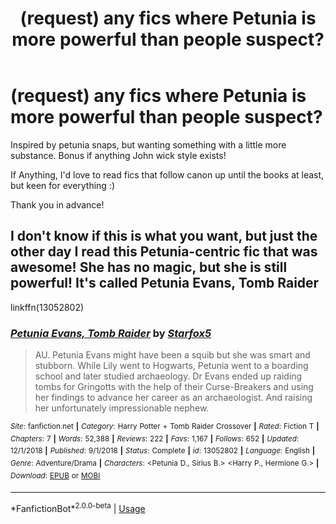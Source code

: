 #+TITLE: (request) any fics where Petunia is more powerful than people suspect?

* (request) any fics where Petunia is more powerful than people suspect?
:PROPERTIES:
:Author: LOOPYHypochondria
:Score: 1
:DateUnix: 1591246214.0
:DateShort: 2020-Jun-04
:FlairText: Request
:END:
Inspired by petunia snaps, but wanting something with a little more substance. Bonus if anything John wick style exists!

If Anything, I'd love to read fics that follow canon up until the books at least, but keen for everything :)

Thank you in advance!


** I don't know if this is what you want, but just the other day I read this Petunia-centric fic that was awesome! She has no magic, but she is still powerful! It's called Petunia Evans, Tomb Raider

linkffn(13052802)
:PROPERTIES:
:Author: aeglst
:Score: 2
:DateUnix: 1591264814.0
:DateShort: 2020-Jun-04
:END:

*** [[https://www.fanfiction.net/s/13052802/1/][*/Petunia Evans, Tomb Raider/*]] by [[https://www.fanfiction.net/u/2548648/Starfox5][/Starfox5/]]

#+begin_quote
  AU. Petunia Evans might have been a squib but she was smart and stubborn. While Lily went to Hogwarts, Petunia went to a boarding school and later studied archaeology. Dr Evans ended up raiding tombs for Gringotts with the help of their Curse-Breakers and using her findings to advance her career as an archaeologist. And raising her unfortunately impressionable nephew.
#+end_quote

^{/Site/:} ^{fanfiction.net} ^{*|*} ^{/Category/:} ^{Harry} ^{Potter} ^{+} ^{Tomb} ^{Raider} ^{Crossover} ^{*|*} ^{/Rated/:} ^{Fiction} ^{T} ^{*|*} ^{/Chapters/:} ^{7} ^{*|*} ^{/Words/:} ^{52,388} ^{*|*} ^{/Reviews/:} ^{222} ^{*|*} ^{/Favs/:} ^{1,167} ^{*|*} ^{/Follows/:} ^{652} ^{*|*} ^{/Updated/:} ^{12/1/2018} ^{*|*} ^{/Published/:} ^{9/1/2018} ^{*|*} ^{/Status/:} ^{Complete} ^{*|*} ^{/id/:} ^{13052802} ^{*|*} ^{/Language/:} ^{English} ^{*|*} ^{/Genre/:} ^{Adventure/Drama} ^{*|*} ^{/Characters/:} ^{<Petunia} ^{D.,} ^{Sirius} ^{B.>} ^{<Harry} ^{P.,} ^{Hermione} ^{G.>} ^{*|*} ^{/Download/:} ^{[[http://www.ff2ebook.com/old/ffn-bot/index.php?id=13052802&source=ff&filetype=epub][EPUB]]} ^{or} ^{[[http://www.ff2ebook.com/old/ffn-bot/index.php?id=13052802&source=ff&filetype=mobi][MOBI]]}

--------------

*FanfictionBot*^{2.0.0-beta} | [[https://github.com/tusing/reddit-ffn-bot/wiki/Usage][Usage]]
:PROPERTIES:
:Author: FanfictionBot
:Score: 1
:DateUnix: 1591264825.0
:DateShort: 2020-Jun-04
:END:
